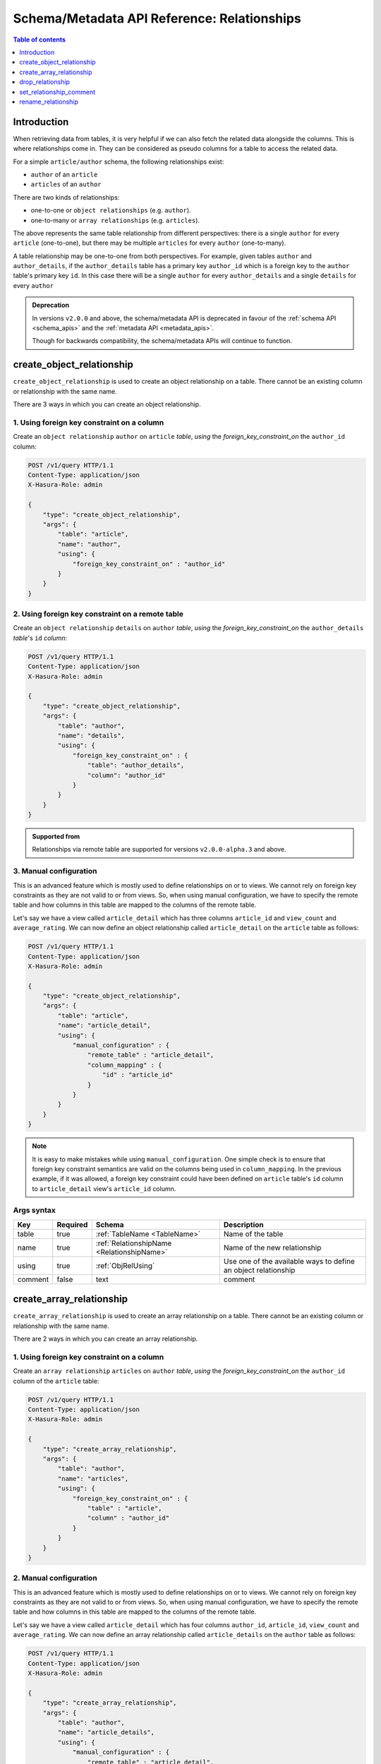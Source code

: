 .. meta::
   :description: Use relationships with the Hasura schema/metadata API
   :keywords: hasura, docs, schema/metadata API, API reference, relationship

.. _api_relationship:

Schema/Metadata API Reference: Relationships
============================================

.. contents:: Table of contents
  :backlinks: none
  :depth: 1
  :local:

Introduction
------------

When retrieving data from tables, it is very helpful if we can also
fetch the related data alongside the columns. This is where relationships come
in. They can be considered as pseudo columns for a table to access the related
data.

For a simple ``article/author`` schema, the following relationships exist:

- ``author`` of an ``article``
- ``articles`` of an ``author``

There are two kinds of relationships:

- one-to-one or ``object relationships`` (e.g. ``author``).
- one-to-many or ``array relationships`` (e.g. ``articles``).

The above represents the same table relationship from different perspectives:
there is a single ``author`` for every ``article`` (one-to-one), but there
may be multiple ``articles`` for every ``author`` (one-to-many).

A table relationship may be one-to-one from both perspectives. For
example, given tables ``author`` and ``author_details``, if the ``author_details``
table has a primary key ``author_id`` which is a foreign key to the
``author`` table's primary key ``id``. In this case there will be a single ``author``
for every ``author_details`` and a single ``details`` for every ``author``

.. admonition:: Deprecation

  In versions ``v2.0.0`` and above, the schema/metadata API is deprecated in favour of the :ref:`schema API <schema_apis>` and the
  :ref:`metadata API <metadata_apis>`.

  Though for backwards compatibility, the schema/metadata APIs will continue to function.

.. _create_object_relationship:

create_object_relationship
--------------------------

``create_object_relationship`` is used to create an object relationship on a
table. There cannot be an existing column or relationship with the same name.

There are 3 ways in which you can create an object relationship.

1. Using foreign key constraint on a column
^^^^^^^^^^^^^^^^^^^^^^^^^^^^^^^^^^^^^^^^^^^

Create an ``object relationship`` ``author`` on ``article`` *table*,  *using* the
*foreign_key_constraint_on* the ``author_id`` column:

.. code-block:: http

   POST /v1/query HTTP/1.1
   Content-Type: application/json
   X-Hasura-Role: admin

   {
       "type": "create_object_relationship",
       "args": {
           "table": "article",
           "name": "author",
           "using": {
               "foreign_key_constraint_on" : "author_id"
           }
       }
   }

2. Using foreign key constraint on a remote table
^^^^^^^^^^^^^^^^^^^^^^^^^^^^^^^^^^^^^^^^^^^^^^^^^

Create an ``object relationship`` ``details`` on ``author`` *table*, *using* the
*foreign_key_constraint_on* the ``author_details`` *table*'s ``id`` *column*:

.. code-block:: http


   POST /v1/query HTTP/1.1
   Content-Type: application/json
   X-Hasura-Role: admin

   {
       "type": "create_object_relationship",
       "args": {
           "table": "author",
           "name": "details",
           "using": {
               "foreign_key_constraint_on" : {
                   "table": "author_details",
                   "column": "author_id"
               }
           }
       }
   }

.. admonition:: Supported from

    Relationships via remote table are supported for versions ``v2.0.0-alpha.3`` and above.

.. _manual_obj_relationship:

3. Manual configuration
^^^^^^^^^^^^^^^^^^^^^^^

This is an advanced feature which is mostly used to define relationships on or
to views. We cannot rely on foreign key constraints as they are not valid to or
from views. So, when using manual configuration, we have to specify the remote
table and how columns in this table are mapped to the columns of the
remote table.

Let's say we have a view called ``article_detail`` which has three columns
``article_id`` and ``view_count`` and ``average_rating``. We can now define an
object relationship called ``article_detail`` on the ``article`` table as
follows:

.. code-block:: http

   POST /v1/query HTTP/1.1
   Content-Type: application/json
   X-Hasura-Role: admin

   {
       "type": "create_object_relationship",
       "args": {
           "table": "article",
           "name": "article_detail",
           "using": {
               "manual_configuration" : {
                   "remote_table" : "article_detail",
                   "column_mapping" : {
                       "id" : "article_id"
                   }
               }
           }
       }
   }

.. note::

   It is easy to make mistakes while using ``manual_configuration``.
   One simple check is to ensure that foreign key constraint semantics are valid
   on the columns being used in ``column_mapping``. In the previous example, if
   it was allowed, a foreign key constraint could have been defined on
   ``article`` table's ``id`` column to ``article_detail`` view's ``article_id``
   column.

.. _create_object_relationship_syntax:

Args syntax
^^^^^^^^^^^

.. list-table::
   :header-rows: 1

   * - Key
     - Required
     - Schema
     - Description
   * - table
     - true
     - :ref:`TableName <TableName>`
     - Name of the table
   * - name
     - true
     - :ref:`RelationshipName <RelationshipName>`
     - Name of the new relationship
   * - using
     - true
     - :ref:`ObjRelUsing`
     - Use one of the available ways to define an object relationship
   * - comment
     - false
     - text
     - comment

.. _create_array_relationship:

create_array_relationship
-------------------------

``create_array_relationship`` is used to create an array relationship on a
table. There cannot be an existing column or relationship with the same name.

There are 2 ways in which you can create an array relationship.

1. Using foreign key constraint on a column
^^^^^^^^^^^^^^^^^^^^^^^^^^^^^^^^^^^^^^^^^^^

Create an ``array relationship`` ``articles`` on ``author`` *table*,  *using* the
*foreign_key_constraint_on* the ``author_id`` column of the ``article`` table:

.. code-block:: http

   POST /v1/query HTTP/1.1
   Content-Type: application/json
   X-Hasura-Role: admin

   {
       "type": "create_array_relationship",
       "args": {
           "table": "author",
           "name": "articles",
           "using": {
               "foreign_key_constraint_on" : {
                   "table" : "article",
                   "column" : "author_id"
               }
           }
       }
   }


2. Manual configuration
^^^^^^^^^^^^^^^^^^^^^^^

This is an advanced feature which is mostly used to define relationships on or
to views. We cannot rely on foreign key constraints as they are not valid to or
from views. So, when using manual configuration, we have to specify the remote
table and how columns in this table are mapped to the columns of the
remote table.

Let's say we have a view called ``article_detail`` which has four columns
``author_id``, ``article_id``, ``view_count`` and ``average_rating``. We can now define an
array relationship called ``article_details`` on the ``author`` table as
follows:

.. code-block:: http

   POST /v1/query HTTP/1.1
   Content-Type: application/json
   X-Hasura-Role: admin

   {
       "type": "create_array_relationship",
       "args": {
           "table": "author",
           "name": "article_details",
           "using": {
               "manual_configuration" : {
                   "remote_table" : "article_detail",
                   "column_mapping" : {
                       "id" : "author_id"
                   }
               }
           }
       }
   }

.. note::

   It is easy to make mistakes while using ``manual_configuration``.
   One simple check is to ensure that foreign key constraint semantics are valid
   on the columns being used in ``column_mapping``. In the previous example, if
   it was allowed, a foreign key constraint could have been defined on the
   ``author`` table's ``id`` column to ``article_detail`` view's ``author_id``
   column.

.. _create_array_relationship_syntax:

Args syntax
^^^^^^^^^^^

.. list-table::
   :header-rows: 1

   * - Key
     - Required
     - Schema
     - Description
   * - table
     - true
     - :ref:`TableName`
     - Name of the table
   * - name
     - true
     - :ref:`RelationshipName`
     - Name of the new relationship
   * - using
     - true
     - :ref:`ArrRelUsing`
     - Use one of the available ways to define an array relationship
   * - comment
     - false
     - text
     - comment

.. _drop_relationship:

drop_relationship
-----------------

``drop_relationship`` is used to drop a relationship (both object and array) on
a table. If there are other objects dependent on this relationship like
permissions and query templates, etc., the request will fail and report the dependencies
unless ``cascade`` is set to ``true``. If ``cascade`` is set to ``true``, the
dependent objects are also dropped.

An example:

.. code-block:: http

   POST /v1/query HTTP/1.1
   Content-Type: application/json
   X-Hasura-Role: admin

   {
       "type": "drop_relationship",
       "args": {
           "table": "article",
           "relationship": "article_detail"
       }
   }

.. _drop_relationship_syntax:

Args syntax
^^^^^^^^^^^

.. list-table::
   :header-rows: 1

   * - Key
     - Required
     - Schema
     - Description
   * - table
     - true
     - :ref:`TableName`
     - Name of the table
   * - relationship
     - true
     - :ref:`RelationshipName`
     - Name of the relationship that needs to be dropped
   * - cascade
     - false
     - Boolean
     - When set to ``true``, all the dependent items on this relationship are also dropped

.. note::

   Be careful when using ``cascade``. First, try running the request without
   ``cascade`` or ``cascade`` set to ``false``.

.. _set_relationship_comment:

set_relationship_comment
------------------------

``set_relationship_comment`` is used to set/update the comment on a
relationship. Setting the comment to ``null`` removes it.

An example:

.. code-block:: http

   POST /v1/query HTTP/1.1
   Content-Type: application/json
   X-Hasura-Role: admin

   {
       "type": "set_relationship_comment",
       "args": {
           "table": "article",
           "name": "article_detail",
           "comment" : "has extra information about an article like count etc."
       }
   }

.. _set_relationship_comment_syntax:

Args syntax
^^^^^^^^^^^

.. list-table::
   :header-rows: 1

   * - Key
     - Required
     - Schema
     - Description
   * - table
     - true
     - :ref:`TableName`
     - Name of the table
   * - relationship
     - true
     - :ref:`RelationshipName`
     - The relationship
   * - comment
     - false
     - Text
     - Comment

.. _rename_relationship:

rename_relationship
-------------------

``rename_relationship`` is used to modify the name of an existing relationship.

An example:

.. code-block:: http

   POST /v1/query HTTP/1.1
   Content-Type: application/json
   X-Hasura-Role: admin

   {
       "type": "rename_relationship",
       "args": {
           "table": "article",
           "name": "article_details",
           "new_name": "article_detail"
       }
   }

.. _rename_relationship_syntax:

Args syntax
^^^^^^^^^^^

.. list-table::
   :header-rows: 1

   * - Key
     - Required
     - Schema
     - Description
   * - table
     - true
     - :ref:`TableName`
     - Name of the table
   * - name
     - true
     - :ref:`RelationshipName`
     - The relationship
   * - new_name
     - true
     - :ref:`RelationshipName`
     - New relationship name
